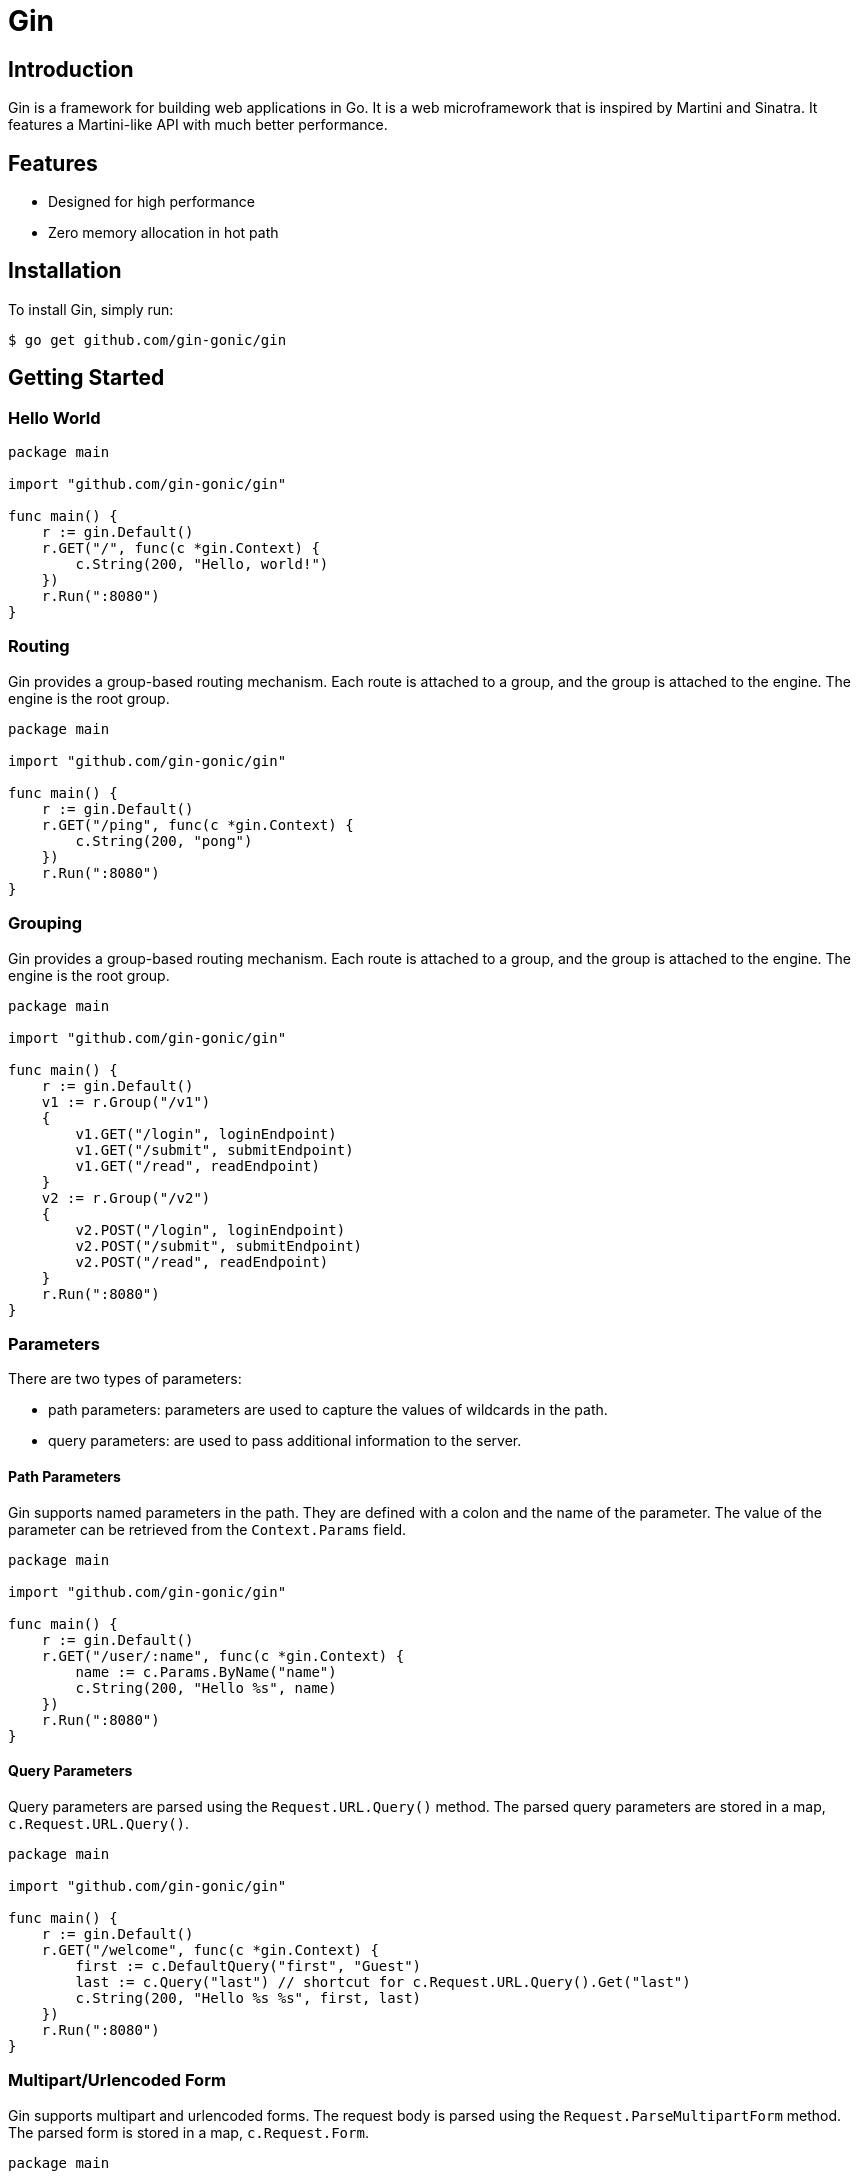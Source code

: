 = Gin

== Introduction

Gin is a framework for building web applications in Go. It is a web microframework that is inspired by Martini and Sinatra. It features a Martini-like API with much better performance. 

== Features

* Designed for high performance
* Zero memory allocation in hot path

== Installation

To install Gin, simply run:
[source,sh]
----
$ go get github.com/gin-gonic/gin
----

== Getting Started

=== Hello World

[source,go]
----
package main

import "github.com/gin-gonic/gin"

func main() {
    r := gin.Default()
    r.GET("/", func(c *gin.Context) {
        c.String(200, "Hello, world!")
    })
    r.Run(":8080")
}
----

=== Routing

Gin provides a group-based routing mechanism. Each route is attached to a group, and the group is attached to the engine. The engine is the root group.

[source,go]
----
package main

import "github.com/gin-gonic/gin"

func main() {
    r := gin.Default()
    r.GET("/ping", func(c *gin.Context) {
        c.String(200, "pong")
    })
    r.Run(":8080")
}
----

=== Grouping

Gin provides a group-based routing mechanism. Each route is attached to a group, and the group is attached to the engine. The engine is the root group.

[source,go]
----
package main

import "github.com/gin-gonic/gin"

func main() {
    r := gin.Default()
    v1 := r.Group("/v1")
    {
        v1.GET("/login", loginEndpoint)
        v1.GET("/submit", submitEndpoint)
        v1.GET("/read", readEndpoint)
    }
    v2 := r.Group("/v2")
    {
        v2.POST("/login", loginEndpoint)
        v2.POST("/submit", submitEndpoint)
        v2.POST("/read", readEndpoint)
    }
    r.Run(":8080")
}
----

=== Parameters

.There are two types of parameters: 
* path parameters: parameters are used to capture the values of wildcards in the path.
* query parameters: are used to pass additional information to the server.

==== Path Parameters

Gin supports named parameters in the path. They are defined with a colon and the name of the parameter. The value of the parameter can be retrieved from the `Context.Params` field.

[source,go]
----
package main

import "github.com/gin-gonic/gin"

func main() {
    r := gin.Default()
    r.GET("/user/:name", func(c *gin.Context) {
        name := c.Params.ByName("name")
        c.String(200, "Hello %s", name)
    })
    r.Run(":8080")
}
----

==== Query Parameters

Query parameters are parsed using the `Request.URL.Query()` method. The parsed query parameters are stored in a map, `c.Request.URL.Query()`.

[source,go]
----
package main

import "github.com/gin-gonic/gin"

func main() {
    r := gin.Default()
    r.GET("/welcome", func(c *gin.Context) {
        first := c.DefaultQuery("first", "Guest")
        last := c.Query("last") // shortcut for c.Request.URL.Query().Get("last")
        c.String(200, "Hello %s %s", first, last)
    })
    r.Run(":8080")
}
----

=== Multipart/Urlencoded Form

Gin supports multipart and urlencoded forms. The request body is parsed using the `Request.ParseMultipartForm` method. The parsed form is stored in a map, `c.Request.Form`.

[source,go]
----
package main

import "github.com/gin-gonic/gin"

func main() {
    r := gin.Default()
    r.POST("/form_post", func(c *gin.Context) {
        message := c.PostForm("message")
        nick := c.DefaultPostForm("nick", "anonymous")
        c.JSON(200, gin.H{
            "status": "posted",
            "message": message,
            "nick": nick,
        })
    })
    r.Run(":8080")
}
----

=== Static Files

Gin provides a built-in static file server. The `Static` method takes two parameters: the route and the local directory to serve files from.

[source,go]
----

package main

import "github.com/gin-gonic/gin"

func main() {
    r := gin.Default()
    r.Static("/assets", "./assets")
    r.Run(":8080")
}
----

=== Custom 404

Gin provides a built-in custom 404 handler. The `NoRoute` method takes a handler function as a parameter.

[source,go]
----
package main

import "github.com/gin-gonic/gin"

func main() {
    r := gin.Default()
    r.NoRoute(func(c *gin.Context) {
        c.String(404, "The incorrect API route")
    })
    r.Run(":8080")
}
----

== Methods

Gin supports the following HTTP methods: GET, POST, PUT, PATCH, DELETE, HEAD, OPTIONS.

[source,go]
----
package main

import "github.com/gin-gonic/gin"

func main() {
    r := gin.Default()
    r.GET("/someGet", getting)
    r.POST("/somePost", posting)
    r.PUT("/somePut", putting)
    r.DELETE("/someDelete", deleting)
    r.PATCH("/somePatch", patching)
    r.HEAD("/someHead", head)
    r.OPTIONS("/someOptions", options)
    r.Run(":8080")
}
----

== Context

The `Context` is the most important part of Gin. It carries the request and response information.

[source,go]
----

package main

import "github.com/gin-gonic/gin"

func main() {
    r := gin.Default()
    r.GET("/someGet", func(c *gin.Context) {
        c.JSON(200, gin.H{
            "message": "hey",
            "status":  200,
        })
    })
    r.Run(":8080")
}
----

.The main uses of `Context` are:
* Get the request information
* Send the response information
* Set the next handler to be called
* Abort the chain of handlers

.From context, we can retrieve the following information:
* `c.Params`: path parameters
* `c.Query`: query parameters
* `c.PostForm`: form parameters
* `c.Request`: the `*http.Request`
* `c.Writer`: the `http.ResponseWriter`
* `c.FullPath`: the full path matched, including the query string
* `c.Errors`: a list of errors
* `c.Keys`: a map of keys and values stored in the `Context`

.We can use context to send response to the client:
* `c.String()`: send a string response
* `c.JSON()`: send a JSON response
* `c.XML()`: send a XML response
* `c.YAML()`: send a YAML response
* `c.ProtoBuf()`: send a ProtoBuf response
* `c.Data()`: send a response with data and content type
* `c.HTML()`: render a template
* `c.Redirect()`: redirect the request
* `c.File()`: send a file as an octet stream
* `c.Attachment()`: send a file as an attachment
* `c.Inline()`: send a file as an inline file

.

=== Context Keys

Gin provides a mechanism to store and retrieve values from the `Context`. The `Set` method stores a value in the `Context`. The `Get` method retrieves a value from the `Context`.

.Get the value from the `Context`
[source,go]
----
package main

import "github.com/gin-gonic/gin"

func main() {
    r := gin.Default()
    r.GET("/someGet", func(c *gin.Context) {
        c.Set("example", "12345")
        value, exists := c.Get("example")
        if exists {
            log.Println("value: %s", value)
        }
        c.JSON(200, gin.H{
            "message": "hey",
            "status":  200,
        })
    })
    r.Run(":8080")
}
----

.Set the value in the `Context`
[source,go]
----
package main

import "github.com/gin-gonic/gin"

func main() {
    r := gin.Default()
    r.GET("/someGet", func(c *gin.Context) {
        c.Set("example", "12345")
        value, exists := c.Get("example")
        if exists {
            log.Println("value: %s", value)
        }
        c.JSON(200, gin.H{
            "message": "hey",
            "status":  200,
        })
    })
    r.Run(":8080")
}
----

=== Context Params

Gin provides a mechanism to retrieve route parameters from the `Context`. The `Param` method retrieves a route parameter from the `Context`.

[source,go]
----

package main

import "github.com/gin-gonic/gin"

func main() {
    r := gin.Default()
    r.GET("/user/:name/*action", func(c *gin.Context) {
        name := c.Param("name")
        action := c.Param("action")
        message := name + " is " + action
        c.String(200, message)
    })
    r.Run(":8080")
}
----

=== Context Query

Gin provides a mechanism to retrieve query parameters from the `Context`. The `Query` method retrieves a query parameter from the `Context`.

[source,go]
----
package main

import "github.com/gin-gonic/gin"

func main() {
    r := gin.Default()
    r.GET("/welcome", func(c *gin.Context) {
        first := c.DefaultQuery("first", "Guest")
        last := c.Query("last") // shortcut for c.Request.URL.Query().Get("last")
        c.String(200, "Hello %s %s", first, last)
    })
    r.Run(":8080")
}
----

=== Context PostForm

Gin provides a mechanism to retrieve post form parameters from the `Context`. The `PostForm` method retrieves a post form parameter from the `Context`.

[source,go]
----
package main

import "github.com/gin-gonic/gin"

func main() {
    r := gin.Default()
    r.POST("/form_post", func(c *gin.Context) {
        message := c.PostForm("message")
        nick := c.DefaultPostForm("nick", "anonymous")
        c.JSON(200, gin.H{
            "status": "posted",
            "message": message,
            "nick": nick,
        })
    })
    r.Run(":8080")
}
----

=== Context Body

Gin provides a mechanism to retrieve the request body from the `Context`. The `ShouldBind` method retrieves the request body from the `Context`.

[source,go]
----
package main

import "github.com/gin-gonic/gin"

type Login struct {
    User     string `form:"user" json:"user" binding:"required"`
    Password string `form:"password" json:"password" binding:"required"`
}

func main() {
    r := gin.Default()
    r.POST("/loginJSON", func(c *gin.Context) {
        var json Login
        if c.ShouldBindJSON(&json) == nil {
            if json.User == "manu" && json.Password == "123" {
                c.JSON(200, gin.H{"status": "you are logged in"})
                return
            }
        }
        c.JSON(401, gin.H{"status": "unauthorized"})
    })
    r.Run(":8080")
}
----

